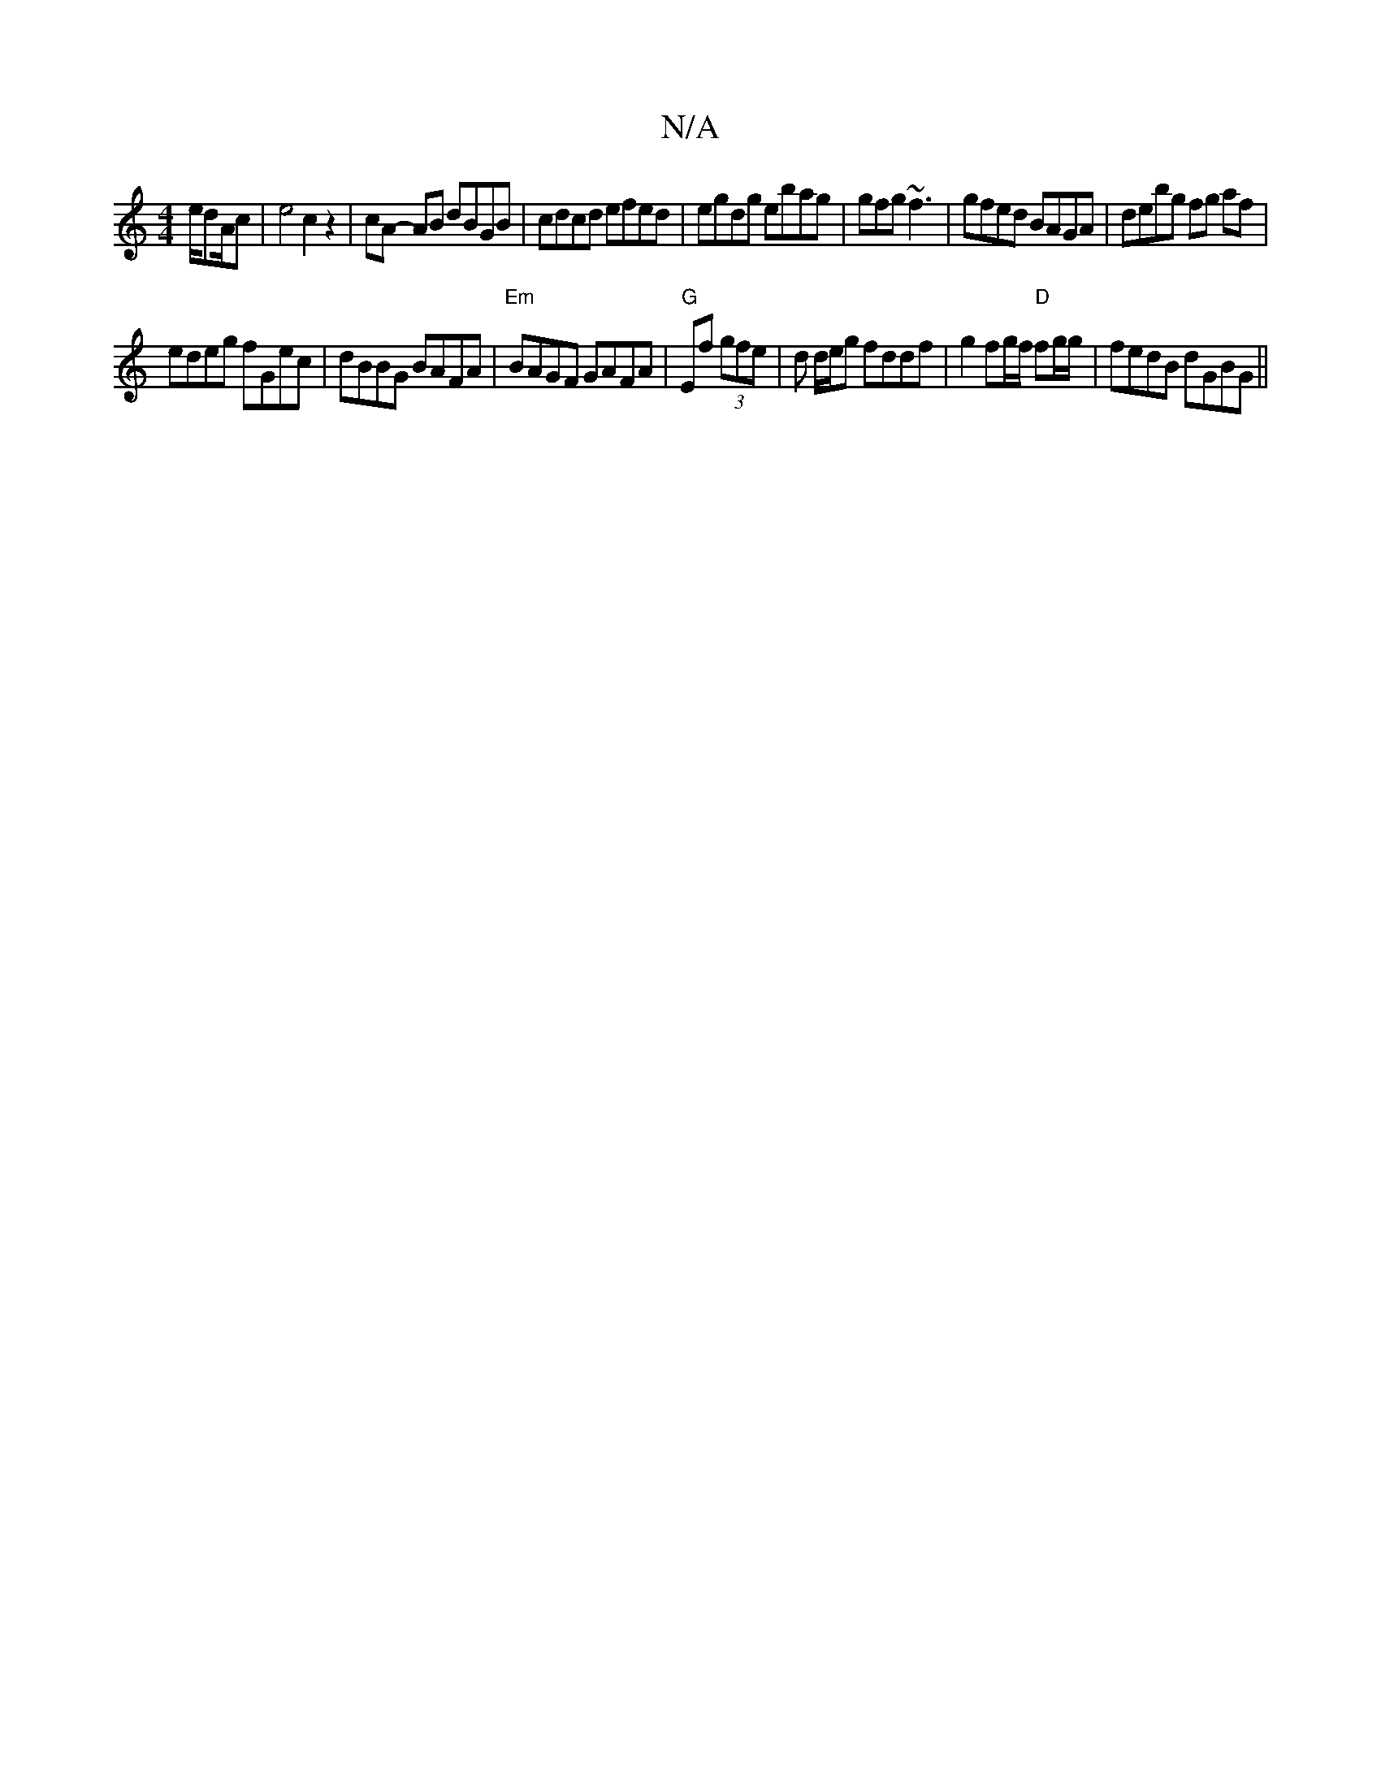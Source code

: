 X:1
T:N/A
M:4/4
R:N/A
K:Cmajor
 e/d/1/A/c | e4 c2 z2 | cA- AB dBGB | cdcd efed | egdg ebag | gfg ~f3 | gfed BAGA | debg fg af|
edeg fGec|dBBG BAFA|"Em"BAGF GAFA|"G"Ef (3gfe | d d/e/g fddf | g2 fg/f/ "D"fg/g/|fedB dGBG||

GAGE FDEG|